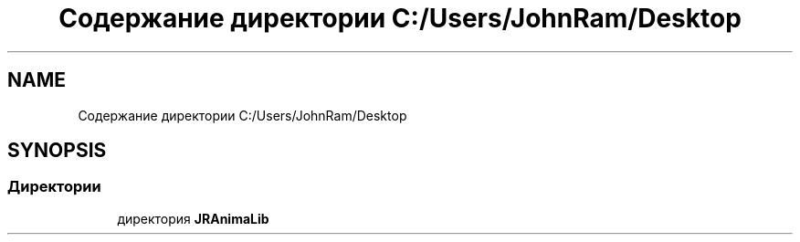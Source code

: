 .TH "Содержание директории C:/Users/JohnRam/Desktop" 3 "Ср 24 Янв 2018" "My Project" \" -*- nroff -*-
.ad l
.nh
.SH NAME
Содержание директории C:/Users/JohnRam/Desktop
.SH SYNOPSIS
.br
.PP
.SS "Директории"

.in +1c
.ti -1c
.RI "директория \fBJRAnimaLib\fP"
.br
.in -1c
